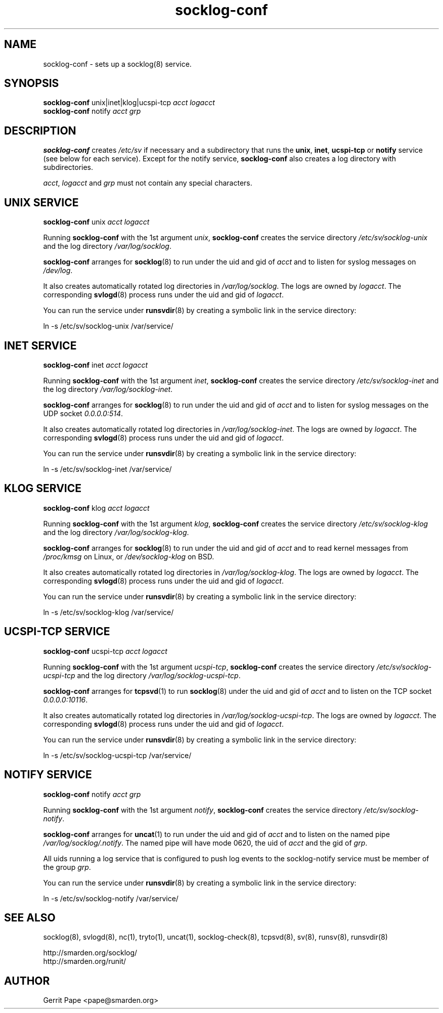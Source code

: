 .TH socklog-conf 8
.SH NAME
socklog-conf \- sets up a socklog(8) service.
.SH SYNOPSIS
.B socklog-conf
unix|inet|klog|ucspi-tcp
.I acct
.I logacct
.br
.B socklog-conf
notify
.I acct
.I grp
.SH DESCRIPTION
.B socklog-conf
creates
.I /etc/sv
if necessary and a subdirectory that runs the
.BR unix ,
.BR inet ,
.B ucspi-tcp
or
.B notify
service (see below for each service).
Except for the notify service,
.B socklog-conf
also creates a log directory with subdirectories.
.LP
.IR acct ,
.I logacct
and
.I grp
must not contain any special characters.
.SH UNIX SERVICE
.B socklog-conf
unix
.I acct
.I logacct
.LP
Running
.B socklog-conf
with the 1st argument
.IR unix ,
.B socklog-conf
creates the service directory
.I /etc/sv/socklog-unix
and the log directory
.IR /var/log/socklog .
.LP
.B socklog-conf
arranges for
.BR socklog (8)
to run under the uid and gid of
.I acct
and to listen for syslog messages on
.IR /dev/log .
.LP
It also creates automatically rotated log directories in
.IR /var/log/socklog .
The logs are owned by
.IR logacct .
The corresponding
.BR svlogd (8)
process runs under the uid and gid of
.IR logacct .
.LP
You can run the service under
.BR runsvdir (8)
by creating a symbolic link in the service directory:
.LP
ln \-s /etc/sv/socklog-unix /var/service/
.LP
.SH INET SERVICE
.B socklog-conf
inet
.I acct
.I logacct
.LP
Running
.B socklog-conf
with the 1st argument
.IR inet ,
.B socklog-conf
creates the service directory
.I /etc/sv/socklog-inet
and the log directory
.IR /var/log/socklog-inet .
.LP
.B socklog-conf
arranges for
.BR socklog (8)
to run under the uid and gid of
.I acct
and to listen for syslog messages on the UDP socket
.IR 0.0.0.0:514 .
.LP
It also creates automatically rotated log directories in
.IR /var/log/socklog-inet .
The logs are owned by
.IR logacct .
The corresponding
.BR svlogd (8)
process runs under the uid and gid of
.IR logacct .
.LP
You can run the service under
.BR runsvdir (8)
by creating a symbolic link in the service directory:
.LP
ln \-s /etc/sv/socklog-inet /var/service/
.LP
.SH KLOG SERVICE
.B socklog-conf
klog
.I acct
.I logacct
.LP
Running
.B socklog-conf
with the 1st argument
.IR klog ,
.B socklog-conf
creates the service directory
.I /etc/sv/socklog-klog
and the log directory
.IR /var/log/socklog-klog .
.LP
.B socklog-conf
arranges for
.BR socklog (8)
to run under the uid and gid of
.I acct
and to read kernel messages from
.I /proc/kmsg
on Linux, or
.I /dev/socklog-klog
on BSD.
.LP
It also creates automatically rotated log directories in
.IR /var/log/socklog-klog .
The logs are owned by
.IR logacct .
The corresponding
.BR svlogd (8)
process runs under the uid and gid of
.IR logacct .
.LP
You can run the service under
.BR runsvdir (8)
by creating a symbolic link in the service directory:
.LP
ln \-s /etc/sv/socklog-klog /var/service/
.LP
.SH UCSPI-TCP SERVICE
.B socklog-conf
ucspi-tcp
.I acct
.I logacct
.LP
Running
.B socklog-conf
with the 1st argument
.IR ucspi-tcp ,
.B socklog-conf
creates the service directory
.I /etc/sv/socklog-ucspi-tcp
and the log directory
.IR /var/log/socklog-ucspi-tcp .
.LP
.B socklog-conf
arranges for
.BR tcpsvd (1)
to run
.BR socklog (8)
under the uid and gid of
.I acct
and to listen on the TCP socket
.IR 0.0.0.0:10116 .
.LP
It also creates automatically rotated log directories in
.IR /var/log/socklog-ucspi-tcp .
The logs are owned by
.IR logacct .
The corresponding
.BR svlogd (8)
process runs under the uid and gid of
.IR logacct .
.LP
You can run the service under
.BR runsvdir (8)
by creating a symbolic link in the service directory:
.LP
ln \-s /etc/sv/socklog-ucspi-tcp /var/service/
.LP
.SH NOTIFY SERVICE
.B socklog-conf
notify
.I acct
.I grp
.LP
Running
.B socklog-conf
with the 1st argument
.IR notify ,
.B socklog-conf
creates the service directory
.IR /etc/sv/socklog-notify .
.LP
.B socklog-conf
arranges for
.BR uncat (1)
to run under the uid and gid of
.I acct
and to listen on the named pipe
.IR /var/log/socklog/.notify .
The named pipe will have mode 0620, the uid of
.I acct
and the gid of
.IR grp .
.LP
All uids running a log service that is configured to push log events to the
socklog-notify service must be member of the group
.IR grp .
.LP
You can run the service under
.BR runsvdir (8)
by creating a symbolic link in the service directory:
.LP
ln \-s /etc/sv/socklog-notify /var/service/
.LP
.SH SEE ALSO
socklog(8),
svlogd(8),
nc(1),
tryto(1),
uncat(1),
socklog-check(8),
tcpsvd(8),
sv(8),
runsv(8),
runsvdir(8)
.LP
 http://smarden.org/socklog/
 http://smarden.org/runit/
.SH AUTHOR
Gerrit Pape <pape@smarden.org>

